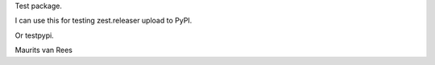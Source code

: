 Test package.

I can use this for testing zest.releaser upload to PyPI.

Or testpypi.

Maurits van Rees
